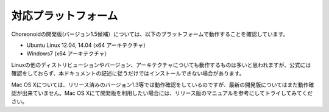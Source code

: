 
対応プラットフォーム
====================

.. sectionauthor:: 中岡 慎一郎 <s.nakaoka@aist.go.jp>

Choreonoidの開発版(バージョン1.5候補）については、以下のプラットフォームで動作することを確認しています。

* Ubuntu Linux 12.04, 14.04 (x64 アーキテクチャ）

* Windows7 (x64 アーキテクチャ）

Linuxの他のディストリビューションやバージョン、アーキテクチャについても動作するものは多いと思われますが、公式には確認をしておらず、本ドキュメントの記述に従うだけではインストールできない場合があります。

Mac OS Xについては、リリース済みのバージョン1.3等では動作確認をしているのですが、最新の開発版についてはまだ動作確認が出来ていません。Mac OS Xにて開発版を利用したい場合には、リリース版のマニュアルを参考にしてトライしてみてください。

.. 推奨プラットフォームは Ubuntu Linux です。
.. ソースコードからのビルドを行う場合でもさほど手間はかからず、動作も高速で、制御プログラムやプラグインの開発も快適に行うことができます。

.. Windowsに関してはソースコードからビルドして開発環境を構築する際に、依存ツール・ライブラリのインストールに手間がかかるのが難点です。
.. Choreonoidのリリース版についてはWindowsではインストーラが提供されており、これを用いることで手軽にインストールして試すことが出来ますが、
.. 開発版についてはインストーラは提供されていません。（インストーラの利用方法については、リリース版のマニュアルを参照してください。）
.. またパフォーマンスも Ubuntu Linux で動作させた場合と比べて少し劣る部分があります。

.. また、Choreonoidを拡張して独自の機能を構築する場合や、シミュレーションで独自のコントローラを使う場合などには、
.. Choreonoidの開発環境が必要となりますが、そちらについてもソースコードからのビルドを行う必要があります。

